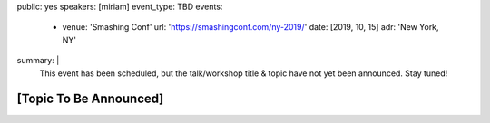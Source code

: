 public: yes
speakers: [miriam]
event_type: TBD
events:
  - venue: 'Smashing Conf'
    url: 'https://smashingconf.com/ny-2019/'
    date: [2019, 10, 15]
    adr: 'New York, NY'
summary: |
  This event has been scheduled,
  but the talk/workshop title & topic
  have not yet been announced.
  Stay tuned!


[Topic To Be Announced]
=======================
